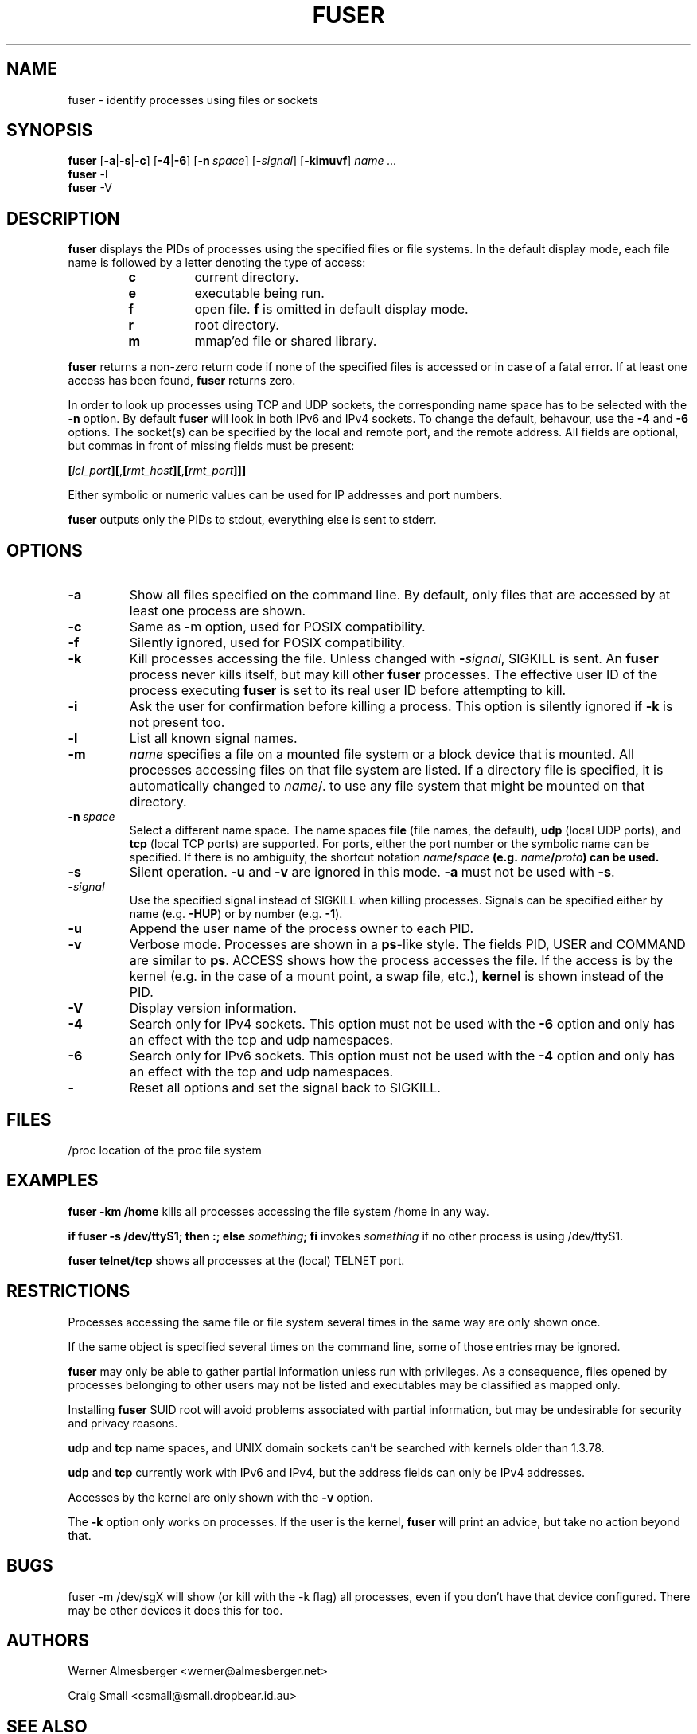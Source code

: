 .TH FUSER 1 "September 26, 2003" "Linux" "User Commands"
.SH NAME
fuser \- identify processes using files or sockets
.SH SYNOPSIS
.ad l
.B fuser
.RB [ \-a | \-s | \-c ]
.RB [ \-4 | \-6 ]
.RB [ \-n\ \fIspace ]
.RB [ \-\fIsignal\fB ]
.RB [ \-kimuvf ]
.I name ...
.br
.B fuser 
.RB \-l
.br
.B fuser 
.RB \-V
.ad b
.SH DESCRIPTION
.B fuser
displays the PIDs of processes using the specified files or file systems.
In the default display mode, each file name is followed by a letter denoting
the type of access:
.RS
.IP \fBc\fP
current directory.
.IP \fBe\fP
executable being run.
.IP \fBf\fP
open file. \fBf\fP is omitted in default display mode.
.IP \fBr\fP
root directory.
.IP \fBm\fP
mmap'ed file or shared library.
.RE
.LP
\fBfuser\fP returns a non-zero return code if none of the specified files
is accessed or in case of a fatal error. If at least one access has been
found, \fBfuser\fP returns zero.
.PP
In order to look up processes using TCP and UDP sockets, the corresponding
name space has to be selected with the \fB-n\fP option.  By default 
\fBfuser\fP will look in both IPv6 and IPv4 sockets.  To change the default,
behavour, use the \fB-4\fP and \fB-6\fP options. The socket(s) can
be specified by the local and remote port, and the remote address. All fields
are optional, but commas in front of missing fields must be present:

.RB \fB[\fP\fIlcl_port\fP\fB][\fP,\fB[\fP\fIrmt_host\fP\fB][\fP,\fB[\fIrmt_port\fP\fB]]]

Either symbolic or numeric values can be used for IP addresses and port
numbers.
.PP
\fBfuser\fP outputs only the PIDs to stdout, everything else is sent to stderr.
.SH OPTIONS
.IP \fB\-a\fP
Show all files specified on the command line. By default, only files that are
accessed by at least one process are shown.
.IP \fB\-c\fP
Same as \-m option, used for POSIX compatibility.
.IP \fB\-f\fP
Silently ignored, used for POSIX compatibility.
.IP \fB\-k\fP
Kill processes accessing the file. Unless changed with \fB-\fP\fIsignal\fP,
SIGKILL is sent. An \fBfuser\fP process never kills itself, but may kill
other \fBfuser\fP processes. The effective user ID of the process executing
\fBfuser\fP is set to its real user ID before attempting to kill.
.IP \fB\-i\fP
Ask the user for confirmation before killing a process. This option is
silently ignored if \fB\-k\fP is not present too.
.IP \fB\-l\fP
List all known signal names.
.IP \fB\-m\fP
\fIname\fP specifies a file on a mounted file system or a block device that
is mounted. All processes accessing files on that file system are listed.
If a directory file is specified, it is automatically changed to
\fIname\fP/. to use any file system that might be mounted on that
directory.
.IP \fB\-n\ \fIspace\fP
Select a different name space. The name spaces \fBfile\fP (file names, the
default), \fBudp\fP (local UDP ports), and \fBtcp\fP (local TCP ports) are
supported.  For ports, either the port number or the symbolic name can be
specified. If there is no ambiguity, the shortcut notation
\fIname\fB/\fIspace\fP (e.g. \fIname\fB/\fIproto\fP) can be used.
.IP \fB\-s\fP
Silent operation. \fB\-u\fP and \fB\-v\fP are ignored in this mode.
\fB\-a\fP must not be used with \fB\-s\fP.
.IP \fB\-\fIsignal\fP
Use the specified signal instead of SIGKILL when killing processes. Signals
can be specified either by name (e.g. \fB\-HUP\fP) or by number
(e.g. \fB\-1\fP).
.IP \fB\-u\fP
Append the user name of the process owner to each PID.
.IP \fB\-v\fP
Verbose mode. Processes are shown in a \fBps\fP-like style. The fields PID,
USER and COMMAND are similar to \fBps\fP. ACCESS shows how the process
accesses the file. If the access is by the kernel (e.g. in the case of a
mount point, a swap file, etc.), \fBkernel\fP is shown instead of the PID.
.IP \fB\-V\fP
Display version information.
.IP \fB\-4\fP
Search only for IPv4 sockets.  This option must not be used with the
\fB-6\fP option and only has an effect with the tcp and udp namespaces.
.IP \fB\-6\fP
Search only for IPv6 sockets.  This option must not be used with the \fB-4\fP
option and only has an effect with the tcp and udp namespaces.
.IP \fB\-\fP
Reset all options and set the signal back to SIGKILL.
.SH FILES
.nf
/proc	location of the proc file system
.fi
.SH EXAMPLES
\fBfuser -km /home\fP kills all processes accessing the file system /home
in any way.
.LP
\fBif fuser -s /dev/ttyS1; then :; else \fIsomething\fP; fi\fR invokes
\fIsomething\fP if no other process is using /dev/ttyS1.
.LP
\fBfuser telnet/tcp\fP shows all processes at the (local) TELNET port.
.SH RESTRICTIONS
Processes accessing the same file or file system several times in the same way
are only shown once.
.PP
If the same object is specified several times on the command line, some of
those entries may be ignored.
.PP
\fBfuser\fP may only be able to gather partial information unless run with
privileges. As a consequence, files opened by processes belonging to other
users may not be listed and executables may be classified as mapped only.
.PP
Installing \fBfuser\fP SUID root will avoid problems associated with
partial information, but may be undesirable for security and privacy
reasons.
.PP
\fBudp\fP and \fBtcp\fP name spaces, and UNIX domain sockets can't be
searched with kernels older than 1.3.78.
.PP
\fBudp\fP and \fBtcp\fP currently  work with IPv6 and IPv4, but the
address fields can only be IPv4 addresses.
.PP
Accesses by the kernel are only shown with the \fB-v\fP option.
.PP
The \fB-k\fP option only works on processes. If the user is the kernel,
\fBfuser\fP will print an advice, but take no action beyond that.
.SH BUGS
.PP
fuser -m /dev/sgX will show (or kill with the -k flag) all processes, even
if you don't have that device configured. There may be other devices it 
does this for too.
.SH AUTHORS
.PP
Werner Almesberger <werner@almesberger.net>
.PP
Craig Small <csmall@small.dropbear.id.au>
.SH "SEE ALSO"
kill(1), killall(1), lsof(8), ps(1), kill(2)
.\"{{{}}}
